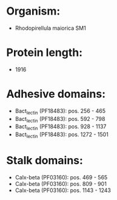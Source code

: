 * Organism:
- Rhodopirellula maiorica SM1
* Protein length:
- 1916
* Adhesive domains:
- Bact_lectin (PF18483): pos. 256 - 465
- Bact_lectin (PF18483): pos. 592 - 798
- Bact_lectin (PF18483): pos. 928 - 1137
- Bact_lectin (PF18483): pos. 1272 - 1501
* Stalk domains:
- Calx-beta (PF03160): pos. 469 - 565
- Calx-beta (PF03160): pos. 809 - 901
- Calx-beta (PF03160): pos. 1143 - 1243

